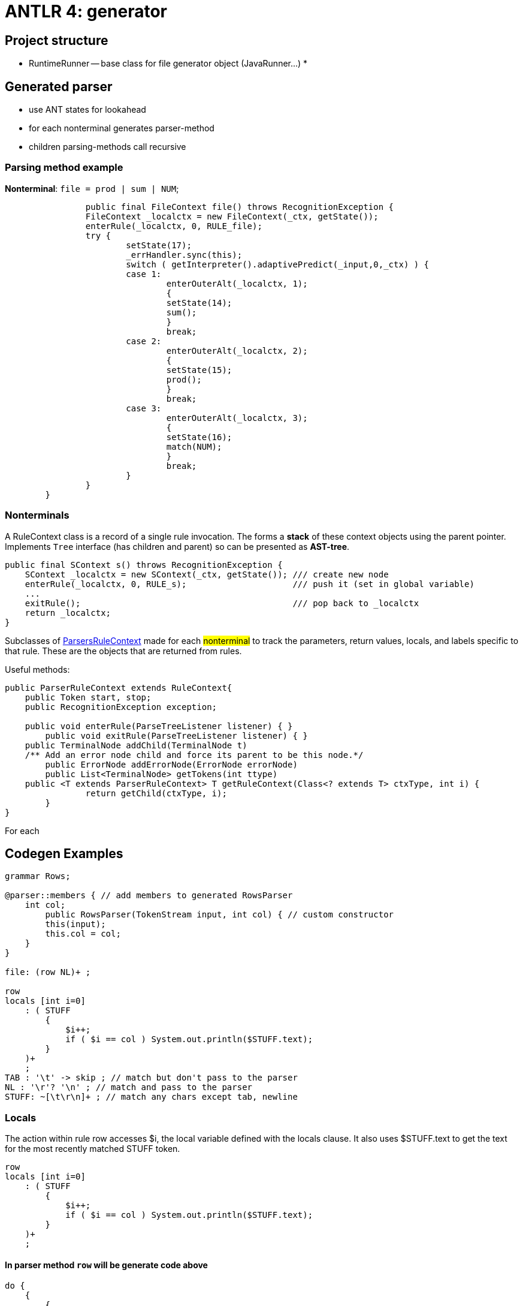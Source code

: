= ANTLR 4: generator

== Project structure

* RuntimeRunner -- base class for file generator object (JavaRunner...)
*

== Generated parser 
* use ANT states for lookahead
* for each nonterminal generates parser-method
* children parsing-methods call recursive 

=== Parsing method example  
*Nonterminal*: `file = prod | sum | NUM`;
```Java
		public final FileContext file() throws RecognitionException {
		FileContext _localctx = new FileContext(_ctx, getState());
		enterRule(_localctx, 0, RULE_file);
		try {
			setState(17);
			_errHandler.sync(this);
			switch ( getInterpreter().adaptivePredict(_input,0,_ctx) ) {
			case 1:
				enterOuterAlt(_localctx, 1);
				{
				setState(14);
				sum();
				}
				break;
			case 2:
				enterOuterAlt(_localctx, 2);
				{
				setState(15);
				prod();
				}
				break;
			case 3:
				enterOuterAlt(_localctx, 3);
				{
				setState(16);
				match(NUM);
				}
				break;
			}
		}
        }
```


=== Nonterminals 
A RuleContext class is a record of a single rule invocation. The forms a *stack* of these context objects using the parent pointer. Implements `Tree` interface (has children and parent) so can be presented as *AST-tree*.

```java 
public final SContext s() throws RecognitionException {
    SContext _localctx = new SContext(_ctx, getState()); /// create new node
    enterRule(_localctx, 0, RULE_s);                     /// push it (set in global variable)
    ...
    exitRule();                                          /// pop back to _localctx
    return _localctx;
}
```

Subclasses of https://github.com/antlr/antlr4/blob/dev/runtime/Java/src/org/antlr/v4/runtime/ParserRuleContext.java[ParsersRuleContext] made for each #nonterminal# to track the parameters, return values, locals, and labels specific to that rule. These are the objects that are returned from rules. 

Useful methods: 

```java 
public ParserRuleContext extends RuleContext{
    public Token start, stop;
    public RecognitionException exception;

    public void enterRule(ParseTreeListener listener) { }
	public void exitRule(ParseTreeListener listener) { }
    public TerminalNode addChild(TerminalNode t) 
    /** Add an error node child and force its parent to be this node.*/
	public ErrorNode addErrorNode(ErrorNode errorNode)
	public List<TerminalNode> getTokens(int ttype) 
    public <T extends ParserRuleContext> T getRuleContext(Class<? extends T> ctxType, int i) {
		return getChild(ctxType, i);
	}
}
```

For each 


== Codegen Examples 

```g4
grammar Rows;

@parser::members { // add members to generated RowsParser
    int col;
        public RowsParser(TokenStream input, int col) { // custom constructor
        this(input);
        this.col = col;
    }
}

file: (row NL)+ ;

row
locals [int i=0]
    : ( STUFF
        {
            $i++;
            if ( $i == col ) System.out.println($STUFF.text);
        }
    )+
    ;
TAB : '\t' -> skip ; // match but don't pass to the parser
NL : '\r'? '\n' ; // match and pass to the parser
STUFF: ~[\t\r\n]+ ; // match any chars except tab, newline
```

=== Locals 

The action within rule row accesses $i, the local variable defined with the locals clause. It also uses $STUFF.text to get the text for the most recently matched STUFF token.
```g4
row
locals [int i=0]
    : ( STUFF
        {
            $i++;
            if ( $i == col ) System.out.println($STUFF.text);
        }
    )+
    ;
```

==== In parser method `row` will be generate code above

```java 
do {
    {
        {
        setState(11);
        ((RowContext)_localctx).STUFF = match(STUFF);

                    _localctx.i++;
                    if ( _localctx.i == col ) System.out.println((((RowContext)_localctx).STUFF!=null?((RowContext)_localctx).STUFF.getText():null));
                    
        }
    }
    setState(15); 
    _errHandler.sync(this);
    _la = _input.LA(1);
} while ( _la==STUFF );
```

==== For `*` after round brackets 

```Java 
while (_la==STUFF) {
    {
        {
            setState(11);
            ((RowContext)_localctx).STUFF = match(STUFF);

            _localctx.i++;
            if ( _localctx.i == col ) System.out.println((((RowContext)_localctx).STUFF!=null?((RowContext)_localctx).STUFF.getText():null));
                    
        }
    }
    setState(17);
    _errHandler.sync(this);
    _la = _input.LA(1);
}
```

==== For just round brackets

```Java
((RowContext)_localctx).STUFF = match(STUFF);

_localctx.i++;
if ( _localctx.i == col ) System.out.println((((RowContext)_localctx).STUFF!=null?((RowContext)_localctx).STUFF.getText():null));
			          
```

=== Semantic predicates 

```g4
// action defines ExParser member: enum_is_keyword

@members {boolean enum_is_keyword = true;}

id : ID | {!enum_is_keyword}? 'enum' ;
```
Disallowing enum as an id as the lexer matches enum as a separate token from ID.


==== Lexical modes 

Island Grammars: dealing with different formats in the same file. For example, JavaDoc mini language in Java files.

ANTLR provides a lexer feature called *lexical modes*.

```g4 
lexer grammar XMLLexer;

// Default "mode": Everything OUTSIDE of a tag
OPEN        :   '<'                 -> pushMode(INSIDE) ;
COMMENT     :   '<!--' .*? '-->'    -> skip ;
EntityRef   :   '&' [a-z]+ ';' ;
TEXT        :   ~('<'|'&')+ ;           // match any 16 bit char minus < and &

// ----------------- Everything INSIDE of a tag ---------------------
mode INSIDE;

CLOSE       :   '>'                 -> popMode ; // back to default mode
SLASH_CLOSE :   '/>'                -> popMode ;
EQUALS      :   '=' ;
STRING      :   '"' .*? '"' ;
SlashName   :   '/' Name ;
Name        :   ALPHA (ALPHA|DIGIT)* ;
S           :   [ \t\r\n]           -> skip ;

fragment
ALPHA       :   [a-zA-Z] ;

fragment
DIGIT       :   [0-9] ;

```

=== Members 

```g4 
grammar PropertyFile;
@members {
void startFile() { } // blank implementations
void finishFile() { }
void defineProperty(Token name, Token value) { }
}
file : {startFile();} prop+ {finishFile();} ;
prop : ID '=' STRING '\n' {defineProperty($ID, $STRING)} ;
ID
 : [a-z]+ ;
STRING : '"' .*? '"' ;
```

====  Alternatives names

ANTLR lets us label the outermost alternatives of any rule using the # operator.
```g4
e : e MULT e        #Mult
    | e ADD e       #Add
    | INT           #Int
    ;
```
Now ANTLR generates a separate listener method for each alternative of e.
Consequently, we don’t need the op token label anymore. 

```Java
public interface LExprListener extends ParseTreeListener {
    void enterMult(LExprParser.MultContext ctx);
    void exitMult(LExprParser.MultContext ctx);
    void enterAdd(LExprParser.AddContext ctx);
    void exitAdd(LExprParser.AddContext ctx);
    void enterInt(LExprParser.IntContext ctx);
    void exitInt(LExprParser.IntContext ctx);
...
}
```